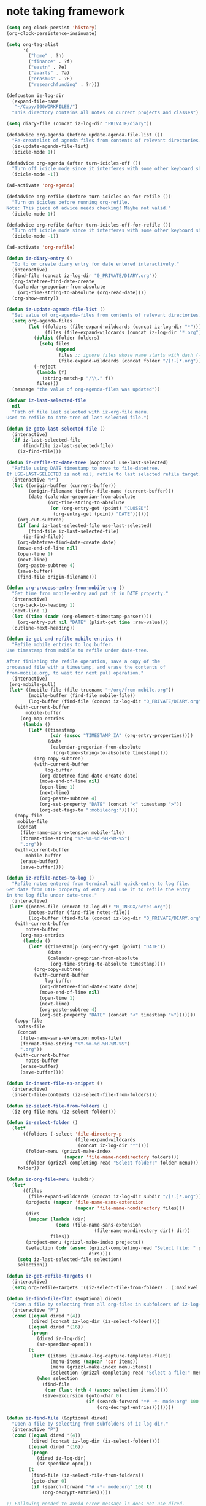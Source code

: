 * note taking framework
:PROPERTIES:
:DATE:     <2014-10-14 Tue 18:47>
:ID:       D2E016DB-670B-4FD9-90C2-3A43C84C7123
:eval-id:  15
:END:

#+BEGIN_SRC emacs-lisp
  (setq org-clock-persist 'history)
  (org-clock-persistence-insinuate)

  (setq org-tag-alist
        '(
          ("home" . ?h)
          ("finance" . ?f)
          ("eastn" . ?e)
          ("avarts" . ?a)
          ("erasmus" . ?E)
          ("researchfunding" . ?r)))

  (defcustom iz-log-dir
    (expand-file-name
     "~/Copy/000WORKFILES/")
    "This directory contains all notes on current projects and classes")

  (setq diary-file (concat iz-log-dir "PRIVATE/diary"))

  (defadvice org-agenda (before update-agenda-file-list ())
    "Re-createlist of agenda files from contents of relevant directories."
    (iz-update-agenda-file-list)
    (icicle-mode 1))

  (defadvice org-agenda (after turn-icicles-off ())
    "Turn off icicle mode since it interferes with some other keyboard shortcuts."
    (icicle-mode -1))

  (ad-activate 'org-agenda)

  (defadvice org-refile (before turn-icicles-on-for-refile ())
    "Turn on icicles before running org-refile.
  Note: This piece of advice needs checking! Maybe not valid."
    (icicle-mode 1))

  (defadvice org-refile (after turn-icicles-off-for-refile ())
    "Turn off icicle mode since it interferes with some other keyboard shortcuts."
    (icicle-mode -1))

  (ad-activate 'org-refile)

  (defun iz-diary-entry ()
    "Go to or create diary entry for date entered interactively."
    (interactive)
    (find-file (concat iz-log-dir "0_PRIVATE/DIARY.org"))
    (org-datetree-find-date-create
     (calendar-gregorian-from-absolute
      (org-time-string-to-absolute (org-read-date))))
    (org-show-entry))

  (defun iz-update-agenda-file-list ()
    "Set value of org-agenda-files from contents of relevant directories."
    (setq org-agenda-files
          (let ((folders (file-expand-wildcards (concat iz-log-dir "*")))
                (files (file-expand-wildcards (concat iz-log-dir "*.org"))))
            (dolist (folder folders)
              (setq files
                    (append
                     files ;; ignore files whose name starts with dash (-)
                     (file-expand-wildcards (concat folder "/[!-]*.org")))))
            (-reject
             (lambda (f)
               (string-match-p "/\\." f))
             files)))
    (message "the value of org-agenda-files was updated"))

  (defvar iz-last-selected-file
    nil
    "Path of file last selected with iz-org-file menu.
  Used to refile to date-tree of last selected file.")

  (defun iz-goto-last-selected-file ()
    (interactive)
    (if iz-last-selected-file
        (find-file iz-last-selected-file)
      (iz-find-file)))

  (defun iz-refile-to-date-tree (&optional use-last-selected)
    "Refile using DATE timestamp to move to file-datetree.
  If USE-LAST-SELECTED is not nil, refile to last selected refile target."
    (interactive "P")
    (let ((origin-buffer (current-buffer))
          (origin-filename (buffer-file-name (current-buffer)))
          (date (calendar-gregorian-from-absolute
                 (org-time-string-to-absolute
                  (or (org-entry-get (point) "CLOSED")
                   (org-entry-get (point) "DATE"))))))
      (org-cut-subtree)
      (if (and iz-last-selected-file use-last-selected)
          (find-file iz-last-selected-file)
        (iz-find-file))
      (org-datetree-find-date-create date)
      (move-end-of-line nil)
      (open-line 1)
      (next-line)
      (org-paste-subtree 4)
      (save-buffer)
      (find-file origin-filename)))

  (defun org-process-entry-from-mobile-org ()
    "Get time from mobile-entry and put it in DATE property."
    (interactive)
    (org-back-to-heading 1)
    (next-line 1)
    (let ((time (cadr (org-element-timestamp-parser))))
      (org-entry-put nil "DATE" (plist-get time :raw-value)))
    (outline-next-heading))

  (defun iz-get-and-refile-mobile-entries ()
    "Refile mobile entries to log buffer.
  Use timestamp from mobile to refile under date-tree.

  After finishing the refile operation, save a copy of the
  processed file with a timestamp, and erase the contents of
  from-mobile.org, to wait for next pull operation."
    (interactive)
   (org-mobile-pull)
   (let* ((mobile-file (file-truename "~/org/from-mobile.org"))
          (mobile-buffer (find-file mobile-file))
          (log-buffer (find-file (concat iz-log-dir "0_PRIVATE/DIARY.org"))))
     (with-current-buffer
         mobile-buffer
       (org-map-entries
        (lambda ()
          (let* ((timestamp
                  (cdr (assoc "TIMESTAMP_IA" (org-entry-properties))))
                 (date
                  (calendar-gregorian-from-absolute
                   (org-time-string-to-absolute timestamp))))
            (org-copy-subtree)
            (with-current-buffer
                log-buffer
              (org-datetree-find-date-create date)
              (move-end-of-line nil)
              (open-line 1)
              (next-line)
              (org-paste-subtree 4)
              (org-set-property "DATE" (concat "<" timestamp ">"))
              (org-set-tags-to ":mobileorg:"))))))
     (copy-file
      mobile-file
      (concat
       (file-name-sans-extension mobile-file)
       (format-time-string "%Y-%m-%d-%H-%M-%S")
       ".org"))
     (with-current-buffer
         mobile-buffer
       (erase-buffer)
       (save-buffer))))

  (defun iz-refile-notes-to-log ()
    "Refile notes entered from terminal with quick-entry to log file.
  Get date from DATE property of entry and use it to refile the entry
  in the log file under date-tree."
    (interactive)
   (let* ((notes-file (concat iz-log-dir "0_INBOX/notes.org"))
          (notes-buffer (find-file notes-file))
          (log-buffer (find-file (concat iz-log-dir "0_PRIVATE/DIARY.org"))))
     (with-current-buffer
         notes-buffer
       (org-map-entries
        (lambda ()
          (let* ((timestam]p (org-entry-get (point) "DATE"))
                 (date
                 (calendar-gregorian-from-absolute
                  (org-time-string-to-absolute timestamp))))
            (org-copy-subtree)
            (with-current-buffer
                log-buffer
              (org-datetree-find-date-create date)
              (move-end-of-line nil)
              (open-line 1)
              (next-line)
              (org-paste-subtree 4)
              (org-set-property "DATE" (concat "<" timestamp ">")))))))
     (copy-file
      notes-file
      (concat
       (file-name-sans-extension notes-file)
       (format-time-string "%Y-%m-%d-%H-%M-%S")
       ".org"))
     (with-current-buffer
         notes-buffer
       (erase-buffer)
       (save-buffer))))

  (defun iz-insert-file-as-snippet ()
    (interactive)
    (insert-file-contents (iz-select-file-from-folders)))

  (defun iz-select-file-from-folders ()
    (iz-org-file-menu (iz-select-folder)))

  (defun iz-select-folder ()
    (let*
        ((folders (-select 'file-directory-p
                           (file-expand-wildcards
                            (concat iz-log-dir "*"))))
         (folder-menu (grizzl-make-index
                       (mapcar 'file-name-nondirectory folders)))
         (folder (grizzl-completing-read "Select folder:" folder-menu)))
      folder))

  (defun iz-org-file-menu (subdir)
    (let*
        ((files
          (file-expand-wildcards (concat iz-log-dir subdir "/[!.]*.org")))
         (projects (mapcar 'file-name-sans-extension
                           (mapcar 'file-name-nondirectory files)))
         (dirs
          (mapcar (lambda (dir)
                    (cons (file-name-sans-extension
                                  (file-name-nondirectory dir)) dir))
                  files))
         (project-menu (grizzl-make-index projects))
         (selection (cdr (assoc (grizzl-completing-read "Select file: " project-menu)
                                dirs))))
      (setq iz-last-selected-file selection)
      selection))

  (defun iz-get-refile-targets ()
    (interactive)
    (setq org-refile-targets '((iz-select-file-from-folders . (:maxlevel . 2)))))

  (defun iz-find-file-flat (&optional dired)
    "Open a file by selecting from all org-files in subfolders of iz-log-dir."
    (interactive "P")
    (cond ((equal dired '(4))
           (dired (concat iz-log-dir (iz-select-folder))))
          ((equal dired '(16))
           (progn
             (dired iz-log-dir)
             (sr-speedbar-open)))
          (t
           (let* ((items (iz-make-log-capture-templates-flat))
                  (menu-items (mapcar 'car items))
                  (menu (grizzl-make-index menu-items))
                  (selection (grizzl-completing-read "Select a file:" menu)))
             (when selection
               (find-file
                (car (last (nth 4 (assoc selection items)))))
               (save-excursion (goto-char 0)
                               (if (search-forward "*# -*- mode:org" 100 t)
                                   (org-decrypt-entries))))))))

  (defun iz-find-file (&optional dired)
    "Open a file by selecting from subfolders of iz-log-dir."
    (interactive "P")
    (cond ((equal dired '(4))
           (dired (concat iz-log-dir (iz-select-folder))))
          ((equal dired '(16))
           (progn
             (dired iz-log-dir)
             (sr-speedbar-open)))
          (t
           (find-file (iz-select-file-from-folders))
           (goto-char 0)
           (if (search-forward "*# -*- mode:org" 100 t)
               (org-decrypt-entries)))))

  ;; Following needed to avoid error message ls does not use dired.
  (setq ls-lisp-use-insert-directory-program nil)
  (require 'ls-lisp)

  (defun iz-open-project-folder (&optional open-in-finder)
    "Open a folder associated with a project .org file.
  Select the file using iz-select-file-from-folders, and then open folder instead.
  If the folder does not exist, create it."
    (interactive "P")
    (let ((path (file-name-sans-extension (iz-select-file-from-folders))))
      (unless  (file-exists-p path) (make-directory path))
      (if open-in-finder (open-folder-in-finder path) (dired path))))

  (defvar iz-capture-keycodes "abcdefghijklmnoprstuvwxyzABDEFGHIJKLMNOPQRSTUVWXYZ1234567890.,(){}!@#$%^&*-_=+")

  ;; From: http://stackoverflow.com/questions/2321904/elisp-how-to-save-data-in-a-file

  (defun dump-vars-to-file (varlist filename)
    "simplistic dumping of variables in VARLIST to a file FILENAME"
    (save-excursion
      (let ((buf (find-file-noselect filename)))
        (set-buffer buf)
        (erase-buffer)
        (dump varlist buf)
        (save-buffer)
        (kill-buffer))))

  (defun dump (varlist buffer)
    "insert into buffer the setq statement to recreate the variables in VARLIST"
    (loop for var in varlist do
          (print (list 'setq var (list 'quote (symbol-value var)))
                 buffer)))

  (defvar iz-capture-template-history nil "something")

  (defvar iz-capture-template-history-file
    (concat iz-log-dir "capture-template-history.el")
    "Store list of 10 last capture templates used.")

  (defun iz-log (&optional goto)
    "Capture log entry in date-tree of selected file.
  Select from menu comprized of 2 parts:
  1. File selected from subfolders of log dir.
  2. 20 latest files where a capture was performed.
  "
    (interactive "P")
    (unless iz-capture-template-history
      (if (file-exists-p iz-capture-template-history-file)
          (load-file iz-capture-template-history-file)))
    (let*
        ((menu (grizzl-make-index
                (append
                 (mapcar 'file-name-nondirectory
                         (-select 'file-directory-p
                                  (file-expand-wildcards
                                   (concat iz-log-dir "[!.]*"))))
                 (reverse (mapcar 'car iz-capture-template-history)))))
         (selection (grizzl-completing-read "Select log target:" menu)))
      (cond ((equal ":" (substring selection 0 1))
             (let ((org-capture-entry
                    (cdr (assoc selection iz-capture-template-history))))
               (org-capture goto)))
            (t
             (message "Selection: %s" selection)
             (message "Capture templates made from selection: %s"
                      (iz-make-log-capture-templates selection))
             (iz-make-log-capture-templates selection)
             (org-capture goto)))))

  (defun iz-log-flat (&optional goto)
    "Capture log entry in date-tree of selected file.
  Select from menu comprized of all org files under the subdirectories
  of iz-log-dir."
    (interactive "P")
    (let*
        ((entries (iz-make-log-capture-templates-flat))
         (menu (grizzl-make-index (mapcar 'car entries)))
         (selection (grizzl-completing-read "Select log target:" menu)))
      (let ((org-capture-entry
             (cdr (assoc selection entries))))
        (if (eq major-mode 'org-agenda-mode)
            (org-agenda-capture)
         (org-capture goto)))))

  (defun iz-helm-ack ()
    (interactive)
    (dired iz-log-dir)
    (let ((helm-grep-use-ack-p t))
      (helm-do-grep)))

  (global-set-key (kbd "H-h a") 'iz-helm-ack)

  (defun org-capture-store-template-selection (&optional capt-template)
    "Keep list of 20 latest log files used."
    ;; (message "the arg is: %s" capt-template)
    (unless iz-capture-template-history
      (if (file-exists-p iz-capture-template-history-file)
          (load-file iz-capture-template-history-file)))
    (let* ((temp-path (car (last (nth 3 capt-template))))
           (key (concat ":"
                        (file-name-nondirectory
                         (directory-file-name
                          (file-name-directory temp-path)))
                        "/"
                       (file-name-sans-extension (file-name-nondirectory temp-path))
                       ;; (car capt-template) "-" (cadr capt-template)
                       )))
      (setq iz-capture-template-history
            (-take 20
            (cons (cons key capt-template)
                  (-reject (lambda (x) (equal key (car x)))
                           iz-capture-template-history)))))
    (dump-vars-to-file
     '(iz-capture-template-history)
     iz-capture-template-history-file)
    capt-template)

  (advice-add
   'org-capture-select-template
   :filter-return
   'org-capture-store-template-selection)

  ;; old version:
  (defun iz-log-old (&optional goto)
    "Capture log entry in date-tree of selected file."
    (interactive "P")
    (iz-make-log-capture-templates (iz-select-folder))
    (org-capture goto))

  (defun iz-select-folder ()
    (let*
        ((folders (-select 'file-directory-p
                           (file-expand-wildcards
                            (concat iz-log-dir "*"))))
         (folder-menu (grizzl-make-index
                       (mapcar 'file-name-nondirectory folders)))
         (folder (grizzl-completing-read "Select folder:" folder-menu)))
      (file-name-nondirectory folder)))

  (defun iz-make-log-capture-templates (subdir)
    "Make capture templates for selected subdirectory under datetree."
    (setq org-capture-templates
          (let* ((files
                  (file-expand-wildcards
                   (concat iz-log-dir subdir "/[!-]*.org")))
                 (dirs
                  (mapcar (lambda (dir) (cons (file-name-sans-extension
                                               (file-name-nondirectory dir))
                                              dir))
                          files)))
            (-map-indexed (lambda (index item)
                            (list
                             (substring iz-capture-keycodes index (+ 1 index))
                             (car item)
                             'entry
                             (list 'file+datetree+prompt (cdr item))
                             "* %?\n :PROPERTIES:\n :DATE:\t%^T\n :END:\n\n%i\n"))
                          dirs))))

  (defun iz-make-log-capture-templates-flat ()
    "Make capture templates for all subdirectories of iz-log-dir."
    (let (templates
          (subdirs
           (-select
            'file-directory-p (file-expand-wildcards (concat iz-log-dir "*")))))
      (dolist (subdir subdirs templates)
        (setq
         templates
         (append
          templates
          (let* (
                 (files
                  (file-expand-wildcards
                   (concat subdir "/[!-]*.org")))
                 (dirs
                  (mapcar
                   (lambda (dir)
                     (cons
                      (concat
                       (file-name-nondirectory
                        (directory-file-name
                         (file-name-directory dir)))
                       ":"
                       (file-name-sans-extension
                        (file-name-nondirectory dir)))
                      dir))
                   files)))
            (mapcar
             (lambda (item)
               (list
                (car item) ;; grizzl-menu item and assoc list key
                "a" ;; this is not used. Choice is by grizzl-menu
                (car item) ;; this is also not used
                'entry
                (list 'file+datetree+prompt (cdr item))
                "* %?\n :PROPERTIES:\n :DATE:\t%^T\n :END:\n\n%i\n"))
             dirs)))))))


  (defun iz-todo (&optional goto)
    "Capture TODO entry in date-tree of selected file."
    (interactive "P")
    (iz-make-todo-capture-templates (iz-select-folder))
    (org-capture goto))

  (defun iz-make-todo-capture-templates (subdir)
    "Make capture templates for project files"
   (setq org-capture-templates
         (setq org-capture-templates
               (let* (
                      (files
                       (file-expand-wildcards
                        (concat iz-log-dir subdir "/[a-zA-Z0-9]*.org")))
                      (projects (mapcar 'file-name-nondirectory files))
                      (dirs
                       (mapcar (lambda (dir) (cons (file-name-sans-extension
                                                    (file-name-nondirectory dir))
                                                   dir))
                               files)))
                 (-map-indexed
                  (lambda (index item)
                    (list
                     (substring iz-capture-keycodes index (+ 1 index))
                     (car item)
                     'entry
                     (list 'file+headline (cdr item) "TODOs")
                     "* TODO %?\n :PROPERTIES:\n :DATE:\t%U\n :END:\n\n%i\n"))
                  dirs)))))

  (defun iz-goto (&optional level)
    (interactive "P")
    (if level
        (setq org-refile-targets (list (cons (iz-select-file-from-folders) (cons :level level))))
      (setq org-refile-targets (list (cons (iz-select-file-from-folders) '(:maxlevel . 3)))))
    (org-refile '(4)))

  (defun iz-refile (&optional goto)
    "Refile to selected file."
    (interactive "P")
    (setq org-refile-targets
          (list (cons (iz-select-file-from-folders) '(:maxlevel . 3))))
    (org-refile goto))

  (defun iz-org-file-command-menu ()
    "Menu of commands operating on iz org files."
  (interactive)
    (let* ((menu (grizzl-make-index
                  '(
                    "iz-log"
                    "iz-todo"
                    "iz-refile-to-date-tree"
                    "iz-refile"
                    "iz-open-project-folder"
                    "iz-find-file"
                    "iz-goto"
                    "iz-goto-last-selected-file"
                    "org-agenda"
                    "iz-get-and-refile-mobile-entries"
                    "iz-refile-notes-to-log"
                    "iz-insert-file-as-snippet"
                    "iz-scratchpad-menu"
                    "iz-diary-entry"
                    "org-export-subtree-as-latex-with-header-from-file"
                    "org-export-subtree-as-pdf-with-header-from-file"
                    "org-export-buffer-as-latex-with-header-from-file"
                    "org-export-buffer-as-pdf-with-header-from-file"
                    )))
           (selection (grizzl-completing-read "Select command: " menu)))
      (eval (list (intern selection)))))

  (global-set-key (kbd "H-h H-m") 'iz-org-file-command-menu)
  (global-set-key (kbd "H-h H-h") 'iz-org-file-command-menu)
  (global-set-key (kbd "H-h H-f") 'iz-find-file-flat)
  (global-set-key (kbd "H-h H-F") 'iz-find-file)
  (global-set-key (kbd "H-h H-s") 'sr-speedbar-toggle)
  (global-set-key (kbd "H-h H-d") 'iz-open-project-folder)
  (global-set-key (kbd "H-h H-l") 'iz-log-flat)
  (global-set-key (kbd "H-h H-L") 'iz-log)
  (global-set-key (kbd "H-h L") 'iz-goto-last-selected-file)
  (global-set-key (kbd "H-h H-i") 'iz-insert-file-as-snippet)
  (global-set-key (kbd "H-h H-t") 'iz-todo)
  (global-set-key (kbd "H-h H-r") 'iz-refile)
  (global-set-key (kbd "H-h r") 'iz-refile-to-date-tree)
  (global-set-key (kbd "H-h H-g") 'iz-goto)
  (global-set-key (kbd "H-h H-c H-w") 'iz-refile)
  (global-set-key (kbd "H-h H-c H-a") 'org-agenda)
  (global-set-key (kbd "H-h H-a") 'org-agenda-list)
  (global-set-key (kbd "H-h H-t") 'org-todo-list)

  ;; Adding alternatives for apple extended keyboard
  (global-set-key (kbd "<f13> m") 'iz-org-file-command-menu)
  ;; (global-set-key (kbd "<f13> <f13>") 'iz-org-file-command-menu)
  (global-set-key (kbd "<f13> f") 'iz-find-file-flat)
  (global-set-key (kbd "<f13> F") 'iz-find-file)
  (global-set-key (kbd "<f13> S") 'sr-speedbar-toggle)
  (global-set-key (kbd "<f13> d") 'iz-open-project-folder)
  (global-set-key (kbd "<f13> l") 'iz-log-flat)
  (global-set-key (kbd "<f13> L") 'iz-log)
  (global-set-key (kbd "<f13> C-l") 'iz-goto-last-selected-file)
  (global-set-key (kbd "<f13> i") 'iz-insert-file-as-snippet)
  (global-set-key (kbd "<f13> t") 'iz-todo)
  (global-set-key (kbd "<f13> r") 'iz-refile)
  (global-set-key (kbd "<f13> r") 'iz-refile-to-date-tree)
  (global-set-key (kbd "<f13> g") 'iz-goto)
  (global-set-key (kbd "<f13> c w") 'iz-refile)
  (global-set-key (kbd "<f13> c a") 'org-agenda)
  (global-set-key (kbd "<f13> a") 'org-agenda-list)
  (global-set-key (kbd "<f13> t") 'org-todo-list)

  ;; Experimental:
  (defun iz-make-finance-capture-template ()
    (setq org-capture-templates
          (list
           (list
            "f" "FINANCE"
            'entry
            (list 'file+datetree (concat iz-log-dir "projects/FINANCE.org"))
            "* %^{title}\n :PROPERTIES:\n :DATE:\t%T\n :END:\n%^{TransactionType}p%^{category}p%^{amount}p\n%?\n"
            ))))
#+END_SRC

* Using deft

#+BEGIN_SRC emacs-lisp
  (defun superdeft ()
    "Open Deft with a folder selected from the notes directory."
    (interactive)
    (let ((path (concat iz-log-dir (iz-select-folder))))
      (when (and
           (get-buffer  "*Deft*")
           (not (equal deft-directory path)))
        (kill-buffer "*Deft*"))
      (setq deft-directory path)
      (deft)))

  (defun deft-log ()
    "Capture datetree log entry in current deft file."
    (interactive)
    (if (get-buffer "*Deft*")
      (deft)
      (superdeft))
    (let ((file (widget-get (widget-at) :tag)))
      (when file
        (setq org-capture-templates
              (list
               (list
                "l" "log" 'entry (list 'file+datetree+prompt file)
                "* %?\n :PROPERTIES:\n :DATE:\t%^T\n :END:\n\n%i\n")
               (list
                "d" "diary" 'entry (list 'file+datetree+prompt
                                         (concat iz-log-dir "0_PRIVATE/DIARY.org"))
                "* %?\n :PROPERTIES:\n :DATE:\t%^T\n :END:\n\n%i\n")
               (list
                "s" "sudel" 'entry (list 'file+datetree+prompt
                                         (concat iz-log-dir "6_WEBSITES-ORG/SUDEL.org"))
                "* %?\n :PROPERTIES:\n :DATE:\t%^T\n :END:\n\n%i\n")))
        (org-capture))))

  (global-set-key (kbd "C-S-s") 'superdeft)
  (global-set-key (kbd "C-S-l") 'deft-log)


#+END_SRC


* Provide package org-notes

#+BEGIN_SRC emacs-lisp
(provide 'org-notes)
#+END_SRC
